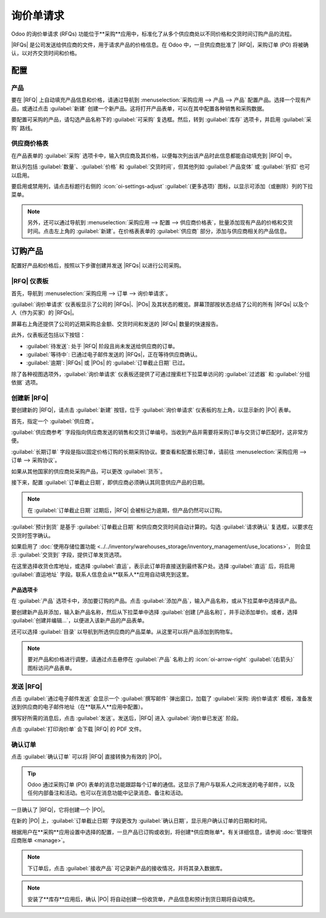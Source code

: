 ======================
询价单请求
======================

.. _purchase/manage_deals/rfq:

.. |PO| replace:: :abbr:`PO (采购订单)`
.. |POs| replace:: :abbr:`POs (采购订单)`
.. |RFQ| replace:: :abbr:`RFQ (询价单)`
.. |RFQs| replace:: :abbr:`RFQs (询价单)`

Odoo 的询价单请求 (RFQs) 功能位于**采购**应用中，标准化了从多个供应商处以不同价格和交货时间订购产品的流程。

|RFQs| 是公司发送给供应商的文件，用于请求产品的价格信息。在 Odoo 中，一旦供应商批准了 |RFQ|，采购订单 (PO) 将被确认，以对齐交货时间和价格。

配置
=============

产品
-------

要在 |RFQ| 上自动填充产品信息和价格，请通过导航到 :menuselection:`采购应用 --> 产品 --> 产品` 配置产品。选择一个现有产品，或通过点击 :guilabel:`新建` 创建一个新产品。这将打开产品表单，可以在其中配置各种销售和采购数据。

要配置可采购的产品，请勾选产品名称下的 :guilabel:`可采购` 复选框。然后，转到 :guilabel:`库存` 选项卡，并启用 :guilabel:`采购` 路线。

.. image:: rfq/product-vendor-pricelist-config.png
   :align: center
   :alt: 可采购产品所需的配置。

供应商价格表
----------------

在产品表单的 :guilabel:`采购` 选项卡中，输入供应商及其价格，以便每次列出该产品时此信息都能自动填充到 |RFQ| 中。

默认列包括 :guilabel:`数量`、:guilabel:`价格` 和 :guilabel:`交货时间`，但其他列如 :guilabel:`产品变体` 或 :guilabel:`折扣` 也可以启用。

要启用或禁用列，请点击标题行右侧的 :icon:`oi-settings-adjust` :guilabel:`(更多选项)` 图标，以显示可添加（或删除）列的下拉菜单。

.. note::
   另外，还可以通过导航到 :menuselection:`采购应用 --> 配置 --> 供应商价格表`，批量添加现有产品的价格和交货时间。点击左上角的 :guilabel:`新建`。在价格表表单的 :guilabel:`供应商` 部分，添加与供应商相关的产品信息。

订购产品
==============

配置好产品和价格后，按照以下步骤创建并发送 |RFQs| 以进行公司采购。

|RFQ| 仪表板
---------------

首先，导航到 :menuselection:`采购应用 --> 订单 --> 询价单请求`。

:guilabel:`询价单请求` 仪表板显示了公司的 |RFQs|、|POs| 及其状态的概览。屏幕顶部按状态总结了公司的所有 |RFQs| 以及个人（作为买家）的 |RFQs|。

屏幕右上角还提供了公司的近期采购总金额、交货时间和发送的 |RFQs| 数量的快速报告。

此外，仪表板还包括以下按钮：

- :guilabel:`待发送`: 处于 |RFQ| 阶段且尚未发送给供应商的订单。
- :guilabel:`等待中`: 已通过电子邮件发送的 |RFQs|，正在等待供应商确认。
- :guilabel:`逾期`: |RFQs| 或 |POs| 的 :guilabel:`订单截止日期` 已过。

.. image:: rfq/rfq-dashboard.png
   :align: center
   :alt: 包含订单和订单状态的询价单仪表板。

除了各种视图选项外，:guilabel:`询价单请求` 仪表板还提供了可通过搜索栏下拉菜单访问的 :guilabel:`过滤器` 和 :guilabel:`分组依据` 选项。

.. seealso::
   :doc:`../../../essentials/search`

创建新 |RFQ|
----------------

要创建新的 |RFQ|，请点击 :guilabel:`新建` 按钮，位于 :guilabel:`询价单请求` 仪表板的左上角，以显示新的 |PO| 表单。

首先，指定一个 :guilabel:`供应商`。

:guilabel:`供应商参考` 字段指向供应商发送的销售和交货订单编号。当收到产品并需要将采购订单与交货订单匹配时，这非常方便。

:guilabel:`长期订单` 字段是指以固定价格订购的长期采购协议。要查看和配置长期订单，请前往 :menuselection:`采购应用 --> 订单 --> 采购协议`。

如果从其他国家的供应商处采购产品，可以更改 :guilabel:`货币`。

接下来，配置 :guilabel:`订单截止日期`，即供应商必须确认其同意供应产品的日期。

.. note::
   在 :guilabel:`订单截止日期` 过期后，|RFQ| 会被标记为逾期，但产品仍然可以订购。

:guilabel:`预计到货` 是基于 :guilabel:`订单截止日期` 和供应商交货时间自动计算的。勾选 :guilabel:`请求确认` 复选框，以要求在交货时签字确认。

如果启用了 :doc:`使用存储位置功能
<../../inventory/warehouses_storage/inventory_management/use_locations>`，
则会显示 :guilabel:`交货到` 字段，提供订单发货选项。

在这里选择收货仓库地址，或选择 :guilabel:`直运`，表示此订单将直接送到最终客户处。选择 :guilabel:`直运` 后，将启用 :guilabel:`直运地址` 字段。联系人信息会从**联系人**应用自动填充到这里。

产品选项卡
~~~~~~~~~~~~

在 :guilabel:`产品` 选项卡中，添加要订购的产品。点击 :guilabel:`添加产品`，输入产品名称，或从下拉菜单中选择该产品。

要创建新产品并添加，输入新产品名称，然后从下拉菜单中选择 :guilabel:`创建 [产品名称]`，并手动添加单价。或者，选择 :guilabel:`创建并编辑...`，以便进入该新产品的产品表单。

还可以选择 :guilabel:`目录` 以导航到所选供应商的产品菜单。从这里可以将产品添加到购物车。

.. note::
   要对产品和价格进行调整，请通过点击悬停在 :guilabel:`产品` 名称上的 :icon:`oi-arrow-right` :guilabel:`(右箭头)` 图标访问产品表单。

发送 |RFQ|
----------

点击 :guilabel:`通过电子邮件发送` 会显示一个 :guilabel:`撰写邮件` 弹出窗口，加载了 :guilabel:`采购: 询价单请求` 模板，准备发送到供应商的电子邮件地址（在**联系人**应用中配置）。

撰写好所需的消息后，点击 :guilabel:`发送`。发送后，|RFQ| 进入 :guilabel:`询价单已发送` 阶段。

点击 :guilabel:`打印询价单` 会下载 |RFQ| 的 PDF 文件。

确认订单
-------------

点击 :guilabel:`确认订单` 可以将 |RFQ| 直接转换为有效的 |PO|。

.. tip::
   Odoo 通过采购订单 (PO) 表单的消息功能跟踪每个订单的通信。这显示了用户与联系人之间发送的电子邮件，以及任何内部备注和活动。也可以在消息功能中记录消息、备注和活动。

一旦确认了 |RFQ|，它将创建一个 |PO|。

在新的 |PO| 上，:guilabel:`订单截止日期` 字段更改为 :guilabel:`确认日期`，显示用户确认订单的日期和时间。

根据用户在**采购**应用设置中选择的配置，一旦产品已订购或收到，将创建*供应商账单*。有关详细信息，请参阅 :doc:`管理供应商账单 <manage>`。

.. note::
   下订单后，点击 :guilabel:`接收产品` 可记录新产品的接收情况，并将其录入数据库。

.. note::
   安装了**库存**应用后，确认 |PO| 将自动创建一份收货单，产品信息和预计到货日期将自动填充。

.. seealso::
   :doc:`manage`
